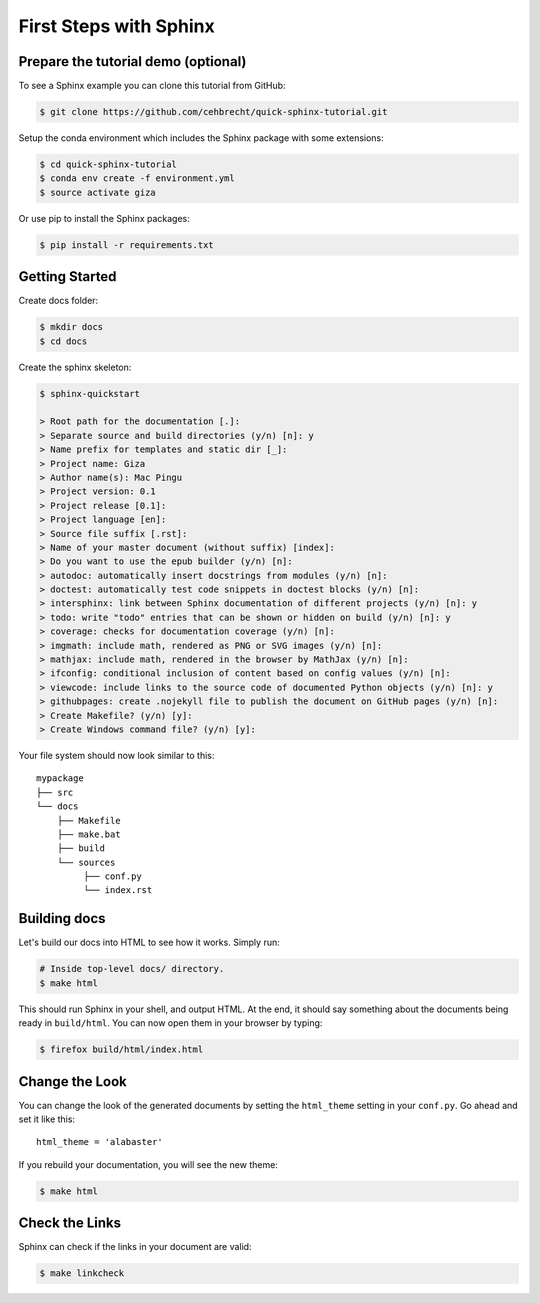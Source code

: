 First Steps with Sphinx
=======================

Prepare the tutorial demo (optional)
------------------------------------

To see a Sphinx example you can clone this tutorial from GitHub:

.. code:: bash

   $ git clone https://github.com/cehbrecht/quick-sphinx-tutorial.git

Setup the conda environment which includes the Sphinx package with some extensions:

.. code:: bash

   $ cd quick-sphinx-tutorial
   $ conda env create -f environment.yml
   $ source activate giza

Or use pip to install the Sphinx packages:

.. code:: bash

   $ pip install -r requirements.txt

Getting Started
---------------

Create docs folder:

.. code:: bash

   $ mkdir docs
   $ cd docs


Create the sphinx skeleton:

.. code:: bash

   $ sphinx-quickstart

   > Root path for the documentation [.]: 
   > Separate source and build directories (y/n) [n]: y
   > Name prefix for templates and static dir [_]: 
   > Project name: Giza
   > Author name(s): Mac Pingu
   > Project version: 0.1
   > Project release [0.1]:
   > Project language [en]:
   > Source file suffix [.rst]:
   > Name of your master document (without suffix) [index]: 
   > Do you want to use the epub builder (y/n) [n]:
   > autodoc: automatically insert docstrings from modules (y/n) [n]: 
   > doctest: automatically test code snippets in doctest blocks (y/n) [n]: 
   > intersphinx: link between Sphinx documentation of different projects (y/n) [n]: y
   > todo: write "todo" entries that can be shown or hidden on build (y/n) [n]: y
   > coverage: checks for documentation coverage (y/n) [n]: 
   > imgmath: include math, rendered as PNG or SVG images (y/n) [n]: 
   > mathjax: include math, rendered in the browser by MathJax (y/n) [n]: 
   > ifconfig: conditional inclusion of content based on config values (y/n) [n]: 
   > viewcode: include links to the source code of documented Python objects (y/n) [n]: y
   > githubpages: create .nojekyll file to publish the document on GitHub pages (y/n) [n]:
   > Create Makefile? (y/n) [y]: 
   > Create Windows command file? (y/n) [y]: 

Your file system should now look similar to this::

    mypackage
    ├── src
    └── docs
        ├── Makefile
        ├── make.bat
        ├── build
        └── sources
             ├── conf.py
             └── index.rst

       
Building docs
-------------

Let's build our docs into HTML to see how it works.
Simply run:

.. code:: bash

    # Inside top-level docs/ directory.
    $ make html

This should run Sphinx in your shell, and output HTML.
At the end, it should say something about the documents being ready in
``build/html``.
You can now open them in your browser by typing:

.. code:: bash

    $ firefox build/html/index.html

Change the Look
---------------

You can change the look of the generated documents by setting the ``html_theme`` setting in your ``conf.py``.
Go ahead and set it like this::

    html_theme = 'alabaster'

If you rebuild your documentation,
you will see the new theme:

.. code:: bash

    $ make html

Check the Links
---------------

Sphinx can check if the links in your document are valid:

.. code:: bash

   $ make linkcheck
